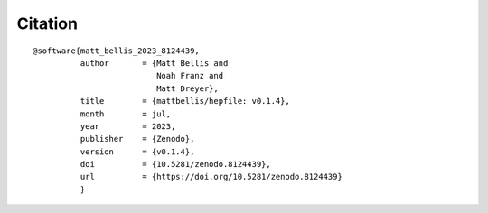 Citation
==========
::

   @software{matt_bellis_2023_8124439,
             author       = {Matt Bellis and
	                     Noah Franz and
			     Matt Dreyer},
	     title        = {mattbellis/hepfile: v0.1.4},
	     month        = jul,
	     year         = 2023,
	     publisher    = {Zenodo},
	     version      = {v0.1.4},
	     doi          = {10.5281/zenodo.8124439},
	     url          = {https://doi.org/10.5281/zenodo.8124439}
	     }
    

